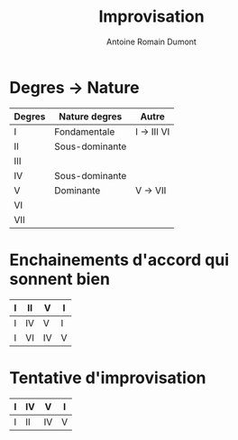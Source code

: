 #+Title: Improvisation
#+author: Antoine Romain Dumont
#+STARTUP: indent
#+STARTUP: hidestars odd

* Degres -> Nature
|--------+----------------+-------------|
| Degres | Nature degres  | Autre       |
|--------+----------------+-------------|
| I      | Fondamentale   | I -> III VI |
| II     | Sous-dominante |             |
| III    |                |             |
| IV     | Sous-dominante |             |
| V      | Dominante      | V -> VII    |
| VI     |                |             |
| VII    |                |             |
|--------+----------------+-------------|

* Enchainements d'accord qui sonnent bien
|---+----+----+---|
| I | II | V  | I |
|---+----+----+---|
| I | IV | V  | I |
|---+----+----+---|
| I | VI | IV | V |
|---+----+----+---|

* Tentative d'improvisation
|---+----+----+---+
| I | IV | V  | I |
|---+----+----+---+
| I | II | IV | V |
|---+----+----+---+


